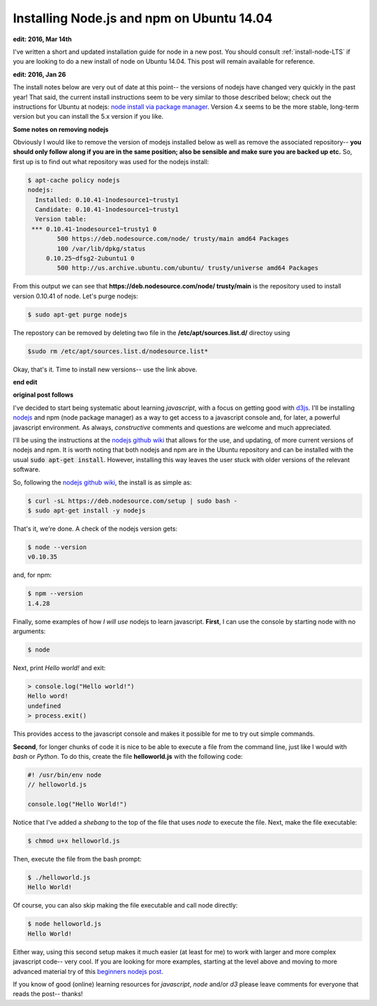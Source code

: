 .. _install-node-ver1:

Installing Node.js and npm on Ubuntu 14.04
==========================================

**edit: 2016, Mar 14th**

I've written a short and updated installation guide for node in a new post. You
should consult :ref:`install-node-LTS` if you are looking to do a new install
of node on Ubuntu 14.04. This post will remain available for reference.

**edit: 2016, Jan 26**

The install notes below are very out of date at this point-- the versions of
nodejs have changed very quickly in the past year!  That said, the current
install instructions seem to be very similar to those described below; check
out the instructions for Ubuntu at
nodejs: `node install via package manager`_. Version 4.x seems to be the more
stable, long-term version but you can install the 5.x version if you like.

**Some notes on removing nodejs**

Obviously I would like to remove the version of modejs installed below as well
as remove the associated repository-- **you should only follow along
if you are in the same position; also be sensible and make sure you are backed
up etc.** So, first up is to find out what repository was used for the nodejs
install:

.. code:: bash

    $ apt-cache policy nodejs
    nodejs:
      Installed: 0.10.41-1nodesource1~trusty1
      Candidate: 0.10.41-1nodesource1~trusty1
      Version table:
     *** 0.10.41-1nodesource1~trusty1 0
            500 https://deb.nodesource.com/node/ trusty/main amd64 Packages
            100 /var/lib/dpkg/status
         0.10.25~dfsg2-2ubuntu1 0
            500 http://us.archive.ubuntu.com/ubuntu/ trusty/universe amd64 Packages

From this output we can see that
**https://deb.nodesource.com/node/ trusty/main** is the repository used to
install version 0.10.41 of node. Let's purge nodejs:

.. code:: bash

    $ sudo apt-get purge nodejs

The repostory can be removed by deleting two file in the
**/etc/apt/sources.list.d/** directoy using

.. code:: bash

    $sudo rm /etc/apt/sources.list.d/nodesource.list*

Okay, that's it.  Time to install new versions-- use the link above.

**end edit**

**original post follows**

I've decided to start being systematic about learning *javascript*, with a
focus on getting good with `d3js`_.  I'll be installing `nodejs`_ and npm (node
package manager) as a way to get access to a javascript console and, for later,
a powerful javascript environment. As always, *constructive* comments and
questions are welcome and much appreciated.

.. more::

I'll be using the instructions at the `nodejs github wiki`_ that allows for the
use, and updating, of more current versions of nodejs and npm.  It is worth
noting that both nodejs and npm are in the Ubuntu repository and can be
installed with the usual :code:`sudo apt-get install`.  However, installing
this way leaves the user stuck with older versions of the relevant software.

So, following the `nodejs github wiki`_, the install is as simple as:

.. code:: bash

    $ curl -sL https://deb.nodesource.com/setup | sudo bash -
    $ sudo apt-get install -y nodejs

That's it, we're done. A check of the nodejs version gets:

.. code:: bash

    $ node --version
    v0.10.35

and, for npm:

.. code:: bash

    $ npm --version
    1.4.28

Finally, some examples of how *I will use* nodejs to learn javascript.
**First**, I can use the console by starting node with no arguments:

.. code:: bash

    $ node

Next, print *Hello world!* and exit:

.. code:: javascript

    > console.log("Hello world!")
    Hello word!
    undefined
    > process.exit()

This provides access to the javascript console and makes it possible for me
to try out simple commands.

**Second**, for longer chunks of code it is nice to be able to execute a file
from the command line, just like I would with *bash* or *Python*. To do this,
create the file **helloworld.js** with the following code:

.. code:: javascript

    #! /usr/bin/env node
    // helloworld.js
    
    console.log("Hello World!")

Notice that I've added a *shebang* to the top of the file that uses *node* to
execute the file.  Next, make the file executable:

.. code:: bash

    $ chmod u+x helloworld.js

Then, execute the file from the bash prompt:

.. code:: bash

    $ ./helloworld.js
    Hello World!

Of course, you can also skip making the file executable and call node directly:

.. code:: bash

    $ node helloworld.js
    Hello World!

Either way, using this second setup makes it much easier (at least for me) to
work with larger and more complex javascript code-- very cool. If you are
looking for more examples, starting at the level above and moving to more
advanced material try of this `beginners nodejs post`_.

If you know of good (online) learning resources for *javascript*, *node* and/or
*d3* please leave comments for everyone that reads the post-- thanks!


.. _node install via package manager: https://nodejs.org/en/download/package-manager/#debian-and-ubuntu-based-linux-distributions
.. _beginners nodejs post: http://blog.modulus.io/absolute-beginners-guide-to-nodejs
.. _nodejs: https://github.com/joyent/node/
.. _nodejs github wiki: https://github.com/joyent/node/wiki/Installing-Node.js-via-package-manager 
.. _d3js: http://d3js.org/

.. author:: default
.. categories:: none
.. tags:: javascript, nodejs, npm, d3
.. comments::

